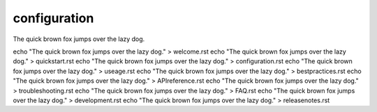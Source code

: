 configuration
=============

The quick brown fox jumps over the lazy dog.

echo "The quick brown fox jumps over the lazy dog." > welcome.rst
echo "The quick brown fox jumps over the lazy dog." > quickstart.rst
echo "The quick brown fox jumps over the lazy dog." > configuration.rst
echo "The quick brown fox jumps over the lazy dog." > useage.rst
echo "The quick brown fox jumps over the lazy dog." > bestpractices.rst
echo "The quick brown fox jumps over the lazy dog." > APIreference.rst
echo "The quick brown fox jumps over the lazy dog." > troubleshooting.rst
echo "The quick brown fox jumps over the lazy dog." > FAQ.rst
echo "The quick brown fox jumps over the lazy dog." > development.rst
echo "The quick brown fox jumps over the lazy dog." > releasenotes.rst
